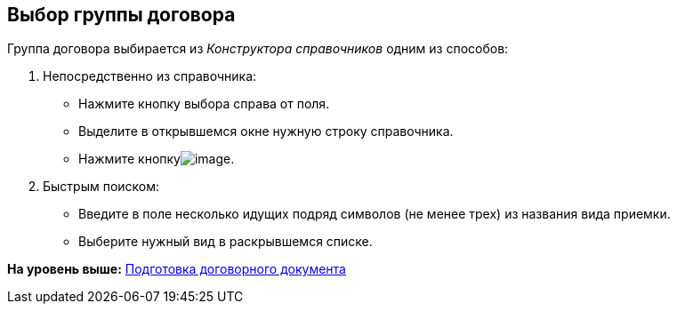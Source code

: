 [[ariaid-title1]]
== Выбор группы договора

Группа договора выбирается из [.dfn .term]_Конструктора справочников_ одним из способов:

. Непосредственно из справочника:
* Нажмите кнопку выбора справа от поля.
* Выделите в открывшемся окне нужную строку справочника.
* Нажмите кнопкуimage:img/Buttons/Select.png[image].
. Быстрым поиском:
* Введите в поле несколько идущих подряд символов (не менее трех) из названия вида приемки.
* Выберите нужный вид в раскрывшемся списке.

*На уровень выше:* xref:../topics/Preparation_Doc_Contract.adoc[Подготовка договорного документа]

